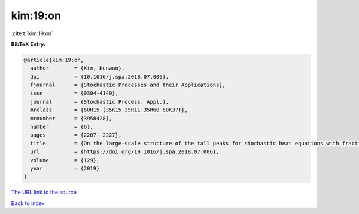 kim:19:on
=========

:cite:t:`kim:19:on`

**BibTeX Entry:**

.. code-block:: bibtex

   @article{kim:19:on,
     author        = {Kim, Kunwoo},
     doi           = {10.1016/j.spa.2018.07.006},
     fjournal      = {Stochastic Processes and their Applications},
     issn          = {0304-4149},
     journal       = {Stochastic Process. Appl.},
     mrclass       = {60H15 (35K15 35R11 35R60 60K37)},
     mrnumber      = {3958428},
     number        = {6},
     pages         = {2207--2227},
     title         = {On the large-scale structure of the tall peaks for stochastic heat equations with fractional {L}aplacian},
     url           = {https://doi.org/10.1016/j.spa.2018.07.006},
     volume        = {129},
     year          = {2019}
   }
`The URL link to the source <https://doi.org/10.1016/j.spa.2018.07.006>`_


`Back to index <../By-Cite-Keys.html>`_
